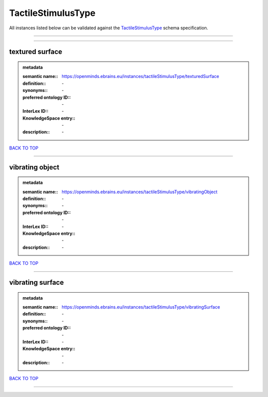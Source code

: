 ###################
TactileStimulusType
###################

All instances listed below can be validated against the `TactileStimulusType <https://openminds-documentation.readthedocs.io/en/latest/specifications/controlledTerms/tactileStimulusType.html>`_ schema specification.

------------

------------

textured surface
----------------

.. admonition:: metadata

   :semantic name:: https://openminds.ebrains.eu/instances/tactileStimulusType/texturedSurface
   :definition:: \-
   :synonyms:: \-
   :preferred ontology ID:: \-
   :InterLex ID:: \-
   :KnowledgeSpace entry:: \-
   :description:: \-

`BACK TO TOP <tactileStimulusType_>`_

------------

vibrating object
----------------

.. admonition:: metadata

   :semantic name:: https://openminds.ebrains.eu/instances/tactileStimulusType/vibratingObject
   :definition:: \-
   :synonyms:: \-
   :preferred ontology ID:: \-
   :InterLex ID:: \-
   :KnowledgeSpace entry:: \-
   :description:: \-

`BACK TO TOP <tactileStimulusType_>`_

------------

vibrating surface
-----------------

.. admonition:: metadata

   :semantic name:: https://openminds.ebrains.eu/instances/tactileStimulusType/vibratingSurface
   :definition:: \-
   :synonyms:: \-
   :preferred ontology ID:: \-
   :InterLex ID:: \-
   :KnowledgeSpace entry:: \-
   :description:: \-

`BACK TO TOP <tactileStimulusType_>`_

------------

